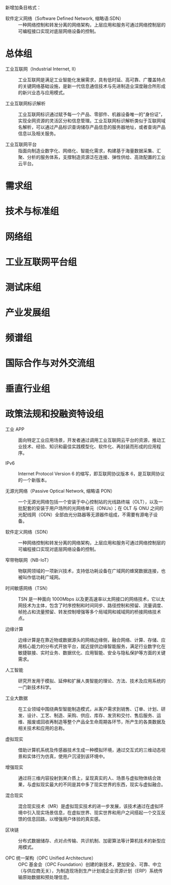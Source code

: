 # 工业互联网术语和定义

新增加条目格式：

- 软件定义网络（Software Defined Network, 缩略语:SDN） :: 一种网络控制和转发分离的网络架构，上层应用和服务可通过网络控制层的可编程接口实现对底层网络设备的控制。

* 总体组

- 工业互联网（Industrial Internet, II） :: 工业互联网是满足工业智能化发展需求，具有低时延、高可靠、广覆盖特点的关键网络基础设施，是新一代信息通信技术与先进制造业深度融合所形成的新兴业态与应用模式。

- 工业互联网标识解析 :: 工业互联网标识通过赋予每一个产品、零部件、机器设备唯一的“身份证”，实现全网资源的灵活区分和信息管理。工业互联网标识解析类似于互联网域名解析，可以通过产品标识查询储存产品信息的服务器地址，或者查询产品信息以及相关服务。

- 工业互联网平台 :: 指面向制造业数字化、网络化、智能化需求，构建基于海量数据采集、汇聚、分析的服务体系，支撑制造资源泛在连接、弹性供给、高效配置的工业云平台。

* 需求组

* 技术与标准组

* 网络组

* 工业互联网平台组

* 测试床组

* 产业发展组

* 频谱组

* 国际合作与对外交流组

* 垂直行业组

* 政策法规和投融资特设组

- 工业 APP :: 面向特定工业应用场景，开发者通过调用工业互联网云平台的资源，推动工业技术、经验、知识和最佳实践模型化、软件化、再封装而形成的应用程序。

- IPv6 :: Internet Protocol Version 6 的缩写，即互联网协议版本 6，是互联网协议的一个新版本。

- 无源光网络（Passive Optical Network, 缩略语 PON） :: 一个无源光网络包括一个安装于中心控制站的光线路终端（OLT），以及一批配套的安装于用户场所的光网络单元（ONUs）；在 OLT 与 ONU 之间的光配线网（ODN）全部由光分路器等无源器件组成，不需要有源电子设备。

- 软件定义网络（SDN） :: 一种网络控制和转发分离的网络架构，上层应用和服务可通过网络控制层的可编程接口实现对底层网络设备的控制。

- 窄带物联网（NB-IoT） :: 物联网领域的一项新兴技术，支持低功耗设备在广域网的蜂窝数据连接，也被叫作低功耗广域网。

- 时间敏感网络（TSN） :: TSN 是一种面向 1000Mbps 以及更高速率以太网接口的网络技术，它以太网技术为主体，包含了时序控制和时间同步、路径控制和预留、流量调度、帧抢占和流量预留、转发控制增强等多个局域网和城域网的桥接网络技术点。

- 边缘计算 :: 边缘计算是在靠近物或数据源头的网络边缘侧，融合网络、计算、存储、应用核心能力的分布式开放平台，就近提供边缘智能服务，满足行业数字化在敏捷联接、实时业务、数据优化、应用智能、安全与隐私保护等方面的关键需求。

- 人工智能 :: 研究开发用于模拟、延伸和扩展人类智能的理论、方法、技术及应用系统的一门新技术科学。

- 工业大数据 :: 在工业领域中围绕典型智能制造模式，从客户需求到销售、订单、计划、研发、设计、工艺、制造、采购、供应、库存、发货和交付、售后服务、运维、报废或回收再制造等整个产品全生命周期各环节，所产生的各类数据及相关技术和应用的总称。

- 虚拟现实 :: 借助计算机系统及传感器技术生成一种模拟环境，通过交互式的三维动态视景和实体行为仿真，使用户沉浸到该环境中。

- 增强现实 :: 通过将三维内容投射到某介质上，呈现真实的人、场景与虚拟物体结合效果，与虚拟现实最大的不同是其中多了现实世界的东西，现实与虚拟融合。

- 混合现实 :: 混合现实技术（MR）是虚拟现实技术的进一步发展，该技术通过在虚拟环境中引入现实场景信息，在虚拟世界、现实世界和用户之间搭起一个交互反馈的信息回路，以增强用户体验的真实感。

- 区块链 :: 分布式数据储存、点对点传输、共识机制、加密算法等计算机技术的新型应用模式。

- OPC 统一架构（OPC Unified Architecture） :: OPC 基金会（OPC Foundation）创建的新技术，更加安全、可靠、中立（与供应商无关），为制造现场到生产计划或企业资源计划（ERP）系统传输原始数据和预处理信息。
